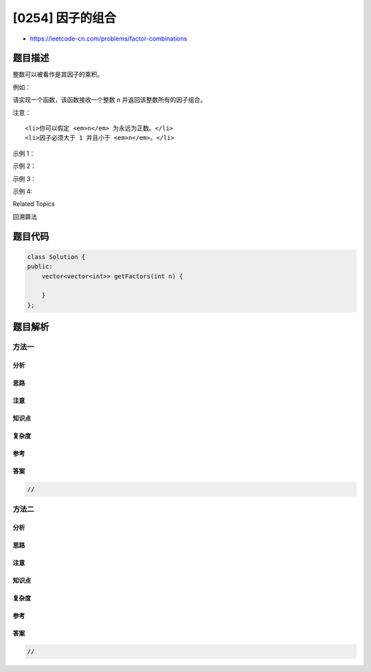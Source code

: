 [0254] 因子的组合
=================

-  https://leetcode-cn.com/problems/factor-combinations

题目描述
--------

.. raw:: html

   <p>

整数可以被看作是其因子的乘积。

.. raw:: html

   </p>

.. raw:: html

   <p>

例如：

.. raw:: html

   </p>

.. raw:: html

   <pre>8 = 2 x 2 x 2;
     = 2 x 4.</pre>

.. raw:: html

   <p>

请实现一个函数，该函数接收一个整数 n 并返回该整数所有的因子组合。

.. raw:: html

   </p>

.. raw:: html

   <p>

注意：

.. raw:: html

   </p>

.. raw:: html

   <ol>

::

    <li>你可以假定 <em>n</em> 为永远为正数。</li>
    <li>因子必须大于 1 并且小于 <em>n</em>。</li>

.. raw:: html

   </ol>

.. raw:: html

   <p>

示例 1：

.. raw:: html

   </p>

.. raw:: html

   <pre><strong>输入: </strong><code>1</code>
   <strong>输出: </strong>[]
   </pre>

.. raw:: html

   <p>

示例 2：

.. raw:: html

   </p>

.. raw:: html

   <pre><strong>输入: </strong><code>37</code>
   <strong>输出: </strong>[]</pre>

.. raw:: html

   <p>

示例 3：

.. raw:: html

   </p>

.. raw:: html

   <pre><strong>输入: </strong><code>12</code>
   <strong>输出:</strong>
   [
     [2, 6],
     [2, 2, 3],
     [3, 4]
   ]</pre>

.. raw:: html

   <p>

示例 4:

.. raw:: html

   </p>

.. raw:: html

   <pre><strong>输入: </strong><code>32</code>
   <strong>输出:</strong>
   [
     [2, 16],
     [2, 2, 8],
     [2, 2, 2, 4],
     [2, 2, 2, 2, 2],
     [2, 4, 4],
     [4, 8]
   ]
   </pre>

.. raw:: html

   <div>

.. raw:: html

   <div>

Related Topics

.. raw:: html

   </div>

.. raw:: html

   <div>

.. raw:: html

   <li>

回溯算法

.. raw:: html

   </li>

.. raw:: html

   </div>

.. raw:: html

   </div>

题目代码
--------

.. code:: cpp

    class Solution {
    public:
        vector<vector<int>> getFactors(int n) {

        }
    };

题目解析
--------

方法一
~~~~~~

分析
^^^^

思路
^^^^

注意
^^^^

知识点
^^^^^^

复杂度
^^^^^^

参考
^^^^

答案
^^^^

.. code:: cpp

    //

方法二
~~~~~~

分析
^^^^

思路
^^^^

注意
^^^^

知识点
^^^^^^

复杂度
^^^^^^

参考
^^^^

答案
^^^^

.. code:: cpp

    //
